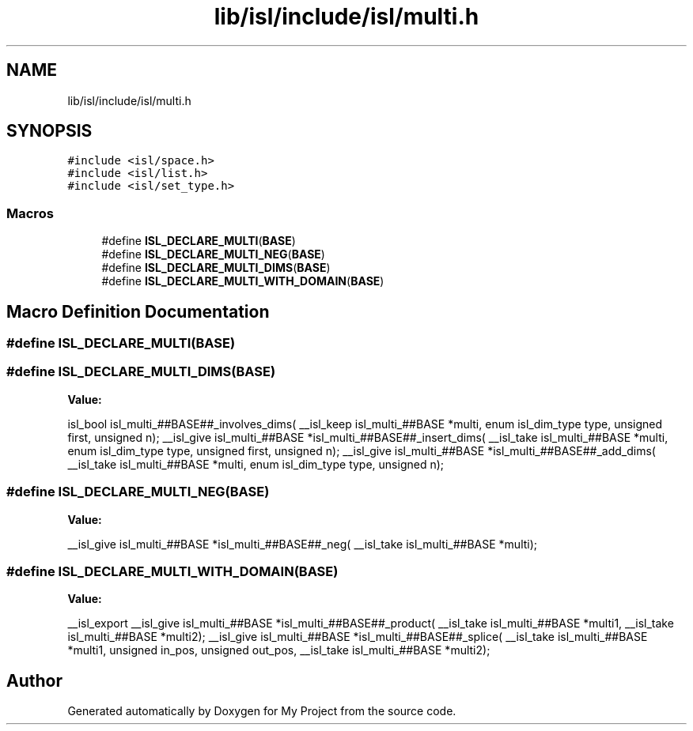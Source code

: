 .TH "lib/isl/include/isl/multi.h" 3 "Sun Jul 12 2020" "My Project" \" -*- nroff -*-
.ad l
.nh
.SH NAME
lib/isl/include/isl/multi.h
.SH SYNOPSIS
.br
.PP
\fC#include <isl/space\&.h>\fP
.br
\fC#include <isl/list\&.h>\fP
.br
\fC#include <isl/set_type\&.h>\fP
.br

.SS "Macros"

.in +1c
.ti -1c
.RI "#define \fBISL_DECLARE_MULTI\fP(\fBBASE\fP)"
.br
.ti -1c
.RI "#define \fBISL_DECLARE_MULTI_NEG\fP(\fBBASE\fP)"
.br
.ti -1c
.RI "#define \fBISL_DECLARE_MULTI_DIMS\fP(\fBBASE\fP)"
.br
.ti -1c
.RI "#define \fBISL_DECLARE_MULTI_WITH_DOMAIN\fP(\fBBASE\fP)"
.br
.in -1c
.SH "Macro Definition Documentation"
.PP 
.SS "#define ISL_DECLARE_MULTI(\fBBASE\fP)"

.SS "#define ISL_DECLARE_MULTI_DIMS(\fBBASE\fP)"
\fBValue:\fP
.PP
.nf
isl_bool isl_multi_##BASE##_involves_dims(              \
    __isl_keep isl_multi_##BASE *multi, enum isl_dim_type type, \
    unsigned first, unsigned n);                    \
__isl_give isl_multi_##BASE *isl_multi_##BASE##_insert_dims(        \
    __isl_take isl_multi_##BASE *multi, enum isl_dim_type type, \
    unsigned first, unsigned n);                    \
__isl_give isl_multi_##BASE *isl_multi_##BASE##_add_dims(       \
    __isl_take isl_multi_##BASE *multi, enum isl_dim_type type, \
    unsigned n);
.fi
.SS "#define ISL_DECLARE_MULTI_NEG(\fBBASE\fP)"
\fBValue:\fP
.PP
.nf
__isl_give isl_multi_##BASE *isl_multi_##BASE##_neg(         \
    __isl_take isl_multi_##BASE *multi);
.fi
.SS "#define ISL_DECLARE_MULTI_WITH_DOMAIN(\fBBASE\fP)"
\fBValue:\fP
.PP
.nf
__isl_export                             \
__isl_give isl_multi_##BASE *isl_multi_##BASE##_product(        \
    __isl_take isl_multi_##BASE *multi1,                \
    __isl_take isl_multi_##BASE *multi2);               \
__isl_give isl_multi_##BASE *isl_multi_##BASE##_splice(         \
    __isl_take isl_multi_##BASE *multi1, unsigned in_pos,       \
    unsigned out_pos, __isl_take isl_multi_##BASE *multi2);
.fi
.SH "Author"
.PP 
Generated automatically by Doxygen for My Project from the source code\&.
